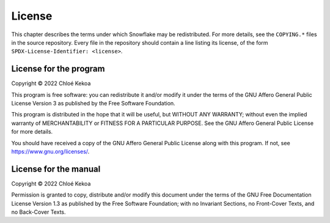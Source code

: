 ..
   SPDX-License-Identifier: GFDL-1.3-only


=======
License
=======

This chapter describes the terms under which Snowflake may be redistributed.
For more details, see the ``COPYING.*`` files in the source repository.
Every file in the repository should contain a line listing its license,
of the form ``SPDX-License-Identifier: <license>``.


License for the program
-----------------------

Copyright © 2022 Chloé Kekoa

This program is free software: you can redistribute it and/or modify it
under the terms of the GNU Affero General Public License Version 3
as published by the Free Software Foundation.

This program is distributed in the hope that it will be useful,
but WITHOUT ANY WARRANTY; without even the implied warranty
of MERCHANTABILITY or FITNESS FOR A PARTICULAR PURPOSE.
See the GNU Affero General Public License for more details.

You should have received a copy of the GNU Affero General Public License
along with this program. If not, see https://www.gnu.org/licenses/.


License for the manual
----------------------

Copyright © 2022 Chloé Kekoa

Permission is granted to copy, distribute and/or modify this document
under the terms of the GNU Free Documentation License Version 1.3
as published by the Free Software Foundation;
with no Invariant Sections, no Front-Cover Texts, and no Back-Cover Texts.
